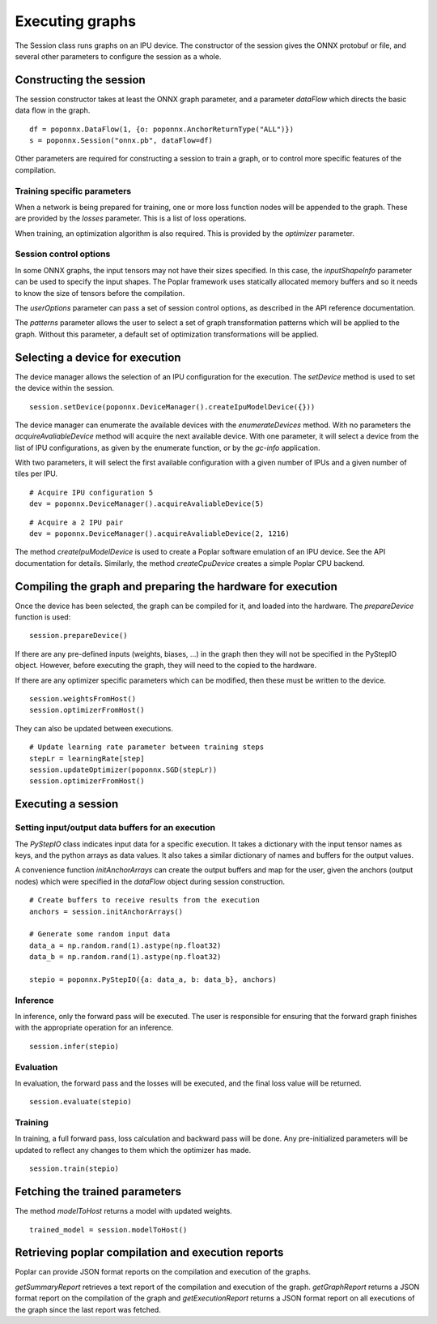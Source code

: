 Executing graphs
----------------

The Session class runs graphs on an IPU device.  The constructor of the
session gives the ONNX protobuf or file, and several other parameters to
configure the session as a whole.

Constructing the session
========================

The session constructor takes at least the ONNX graph parameter, and a
parameter `dataFlow` which directs the basic data flow in the graph.

::

  df = poponnx.DataFlow(1, {o: poponnx.AnchorReturnType("ALL")})
  s = poponnx.Session("onnx.pb", dataFlow=df)

Other parameters are required for constructing a session to train a
graph, or to control more specific features of the compilation.

Training specific parameters
~~~~~~~~~~~~~~~~~~~~~~~~~~~~

When a network is being prepared for training, one or more loss function
nodes will be appended to the graph.  These are provided by the `losses`
parameter.  This is a list of loss operations.

When training, an optimization algorithm is also required.  This is provided
by the `optimizer` parameter.

Session control options
~~~~~~~~~~~~~~~~~~~~~~~

In some ONNX graphs, the input tensors may not have their sizes specified.
In this case, the `inputShapeInfo` parameter can be used to specify the
input shapes.  The Poplar framework uses statically allocated memory buffers
and so it needs to know the size of tensors before the compilation.

The `userOptions` parameter can pass a set of session control options,
as described in the API reference documentation.

The `patterns` parameter allows the user to select a set of graph transformation
patterns which will be applied to the graph.  Without this parameter, a default
set of optimization transformations will be applied.

Selecting a device for execution
================================

The device manager allows the selection of an IPU configuration for the execution.
The `setDevice` method is used to set the device within the session.

::

  session.setDevice(poponnx.DeviceManager().createIpuModelDevice({}))

The device manager can enumerate the available devices with the `enumerateDevices`
method. With no parameters the  `acquireAvaliableDevice` method will acquire the
next available device.  With one parameter, it will select a device from the list
of IPU configurations, as given by the enumerate function, or by the `gc-info`
application.

With two parameters, it will select the first available configuration with a
given number of IPUs and a given number of tiles per IPU.

::

  # Acquire IPU configuration 5
  dev = poponnx.DeviceManager().acquireAvaliableDevice(5)

::

  # Acquire a 2 IPU pair
  dev = poponnx.DeviceManager().acquireAvaliableDevice(2, 1216)

The method `createIpuModelDevice` is used to create a Poplar software emulation
of an IPU device.  See the API documentation for details.  Similarly, the method
`createCpuDevice` creates a simple Poplar CPU backend.


Compiling the graph and preparing the hardware for execution
============================================================

Once the device has been selected, the graph can be compiled for it, and
loaded into the hardware.  The `prepareDevice` function is used:

::

  session.prepareDevice()


If there are any pre-defined inputs (weights, biases, ...) in the graph
then they will not be specified in the PyStepIO object.  However, before
executing the graph, they will need to the copied to the hardware.

If there are any optimizer specific parameters which can be modified,
then these must be written to the device.

::

  session.weightsFromHost()
  session.optimizerFromHost()

They can also be updated between executions.

::

  # Update learning rate parameter between training steps
  stepLr = learningRate[step]
  session.updateOptimizer(poponnx.SGD(stepLr))
  session.optimizerFromHost()

Executing a session
===================

Setting input/output data buffers for an execution
~~~~~~~~~~~~~~~~~~~~~~~~~~~~~~~~~~~~~~~~~~~~~~~~~~

The `PyStepIO` class indicates input data for a specific execution.  It
takes a dictionary with the input tensor names as keys, and the python
arrays as data values.  It also takes a similar dictionary of names and
buffers for the output values.

A convenience function `initAnchorArrays` can create the output buffers
and map for the user, given the anchors (output nodes) which were
specified in the `dataFlow` object during session construction.

::

  # Create buffers to receive results from the execution
  anchors = session.initAnchorArrays()

  # Generate some random input data
  data_a = np.random.rand(1).astype(np.float32)
  data_b = np.random.rand(1).astype(np.float32)

  stepio = poponnx.PyStepIO({a: data_a, b: data_b}, anchors)


Inference
~~~~~~~~~

In inference, only the forward pass will be executed. The user is
responsible for ensuring that the forward graph finishes with the appropriate
operation for an inference.

::

  session.infer(stepio)


Evaluation
~~~~~~~~~~

In evaluation, the forward pass and the losses will be executed, and the
final loss value will be returned.

::

  session.evaluate(stepio)

Training
~~~~~~~~

In training, a full forward pass, loss calculation and backward pass will be
done.  Any pre-initialized parameters will be updated to reflect any changes
to them which the optimizer has made.

::

  session.train(stepio)


Fetching the trained parameters
===============================

The method `modelToHost` returns a model with updated weights.

::

  trained_model = session.modelToHost()


Retrieving poplar compilation and execution reports
===================================================

Poplar can provide JSON format reports on the compilation and execution of
the graphs.

`getSummaryReport` retrieves a text report of the compilation and execution of
the graph.  `getGraphReport` returns a JSON format report on the compilation of
the graph and `getExecutionReport` returns a JSON format report on all executions
of the graph since the last report was fetched.



